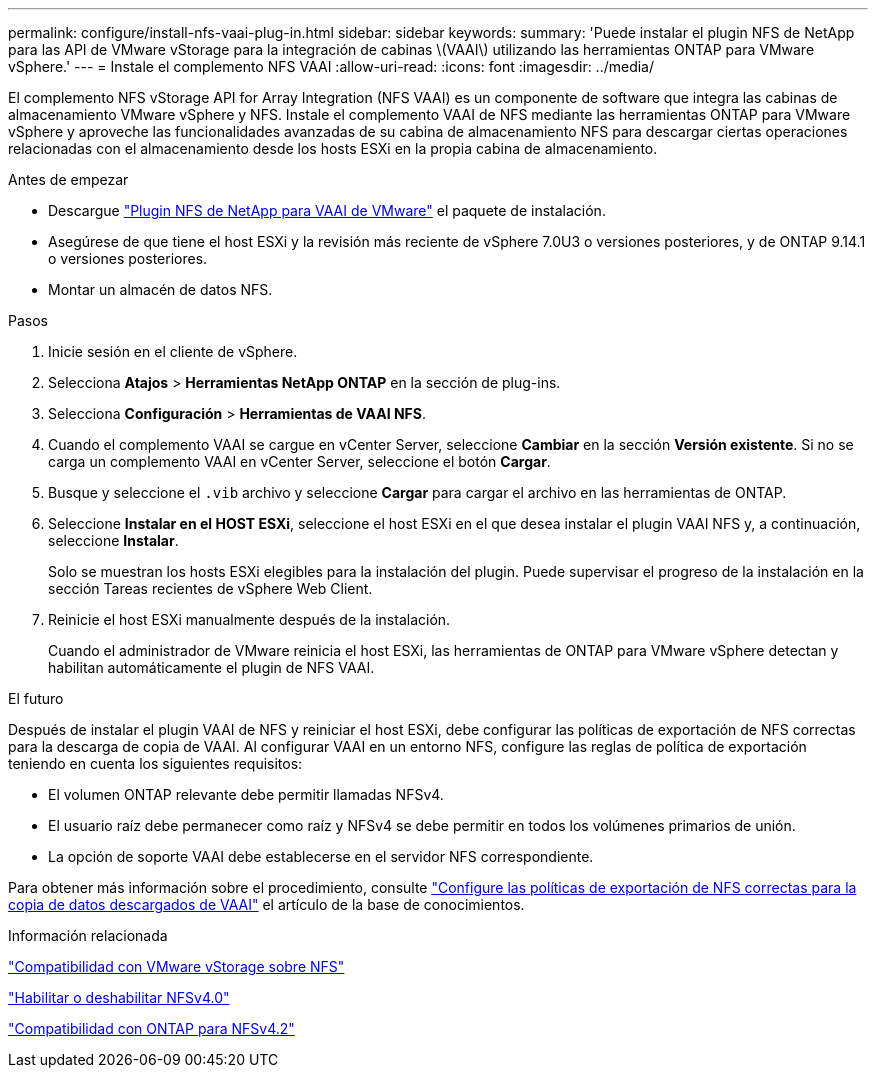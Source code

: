 ---
permalink: configure/install-nfs-vaai-plug-in.html 
sidebar: sidebar 
keywords:  
summary: 'Puede instalar el plugin NFS de NetApp para las API de VMware vStorage para la integración de cabinas \(VAAI\) utilizando las herramientas ONTAP para VMware vSphere.' 
---
= Instale el complemento NFS VAAI
:allow-uri-read: 
:icons: font
:imagesdir: ../media/


[role="lead"]
El complemento NFS vStorage API for Array Integration (NFS VAAI) es un componente de software que integra las cabinas de almacenamiento VMware vSphere y NFS. Instale el complemento VAAI de NFS mediante las herramientas ONTAP para VMware vSphere y aproveche las funcionalidades avanzadas de su cabina de almacenamiento NFS para descargar ciertas operaciones relacionadas con el almacenamiento desde los hosts ESXi en la propia cabina de almacenamiento.

.Antes de empezar
* Descargue https://mysupport.netapp.com/site/products/all/details/nfsplugin-vmware-vaai/downloads-tab["Plugin NFS de NetApp para VAAI de VMware"] el paquete de instalación.
* Asegúrese de que tiene el host ESXi y la revisión más reciente de vSphere 7.0U3 o versiones posteriores, y de ONTAP 9.14.1 o versiones posteriores.
* Montar un almacén de datos NFS.


.Pasos
. Inicie sesión en el cliente de vSphere.
. Selecciona *Atajos* > *Herramientas NetApp ONTAP* en la sección de plug-ins.
. Selecciona *Configuración* > *Herramientas de VAAI NFS*.
. Cuando el complemento VAAI se cargue en vCenter Server, seleccione *Cambiar* en la sección *Versión existente*. Si no se carga un complemento VAAI en vCenter Server, seleccione el botón *Cargar*.
. Busque y seleccione el `.vib` archivo y seleccione *Cargar* para cargar el archivo en las herramientas de ONTAP.
. Seleccione *Instalar en el HOST ESXi*, seleccione el host ESXi en el que desea instalar el plugin VAAI NFS y, a continuación, seleccione *Instalar*.
+
Solo se muestran los hosts ESXi elegibles para la instalación del plugin. Puede supervisar el progreso de la instalación en la sección Tareas recientes de vSphere Web Client.

. Reinicie el host ESXi manualmente después de la instalación.
+
Cuando el administrador de VMware reinicia el host ESXi, las herramientas de ONTAP para VMware vSphere detectan y habilitan automáticamente el plugin de NFS VAAI.



.El futuro
Después de instalar el plugin VAAI de NFS y reiniciar el host ESXi, debe configurar las políticas de exportación de NFS correctas para la descarga de copia de VAAI. Al configurar VAAI en un entorno NFS, configure las reglas de política de exportación teniendo en cuenta los siguientes requisitos:

* El volumen ONTAP relevante debe permitir llamadas NFSv4.
* El usuario raíz debe permanecer como raíz y NFSv4 se debe permitir en todos los volúmenes primarios de unión.
* La opción de soporte VAAI debe establecerse en el servidor NFS correspondiente.


Para obtener más información sobre el procedimiento, consulte https://kb.netapp.com/on-prem/ontap/DM/VAAI/VAAI-KBs/Configure_the_correct_NFS_export_policies_for_VAAI_copy_offload["Configure las políticas de exportación de NFS correctas para la copia de datos descargados de VAAI"] el artículo de la base de conocimientos.

.Información relacionada
https://docs.netapp.com/us-en/ontap/nfs-admin/support-vmware-vstorage-over-nfs-concept.html["Compatibilidad con VMware vStorage sobre NFS"]

https://docs.netapp.com/us-en/ontap/nfs-admin/enable-disable-nfsv40-task.html["Habilitar o deshabilitar NFSv4.0"]

https://docs.netapp.com/us-en/ontap/nfs-admin/ontap-support-nfsv42-concept.html#nfs-v4-2-security-labels["Compatibilidad con ONTAP para NFSv4.2"]
